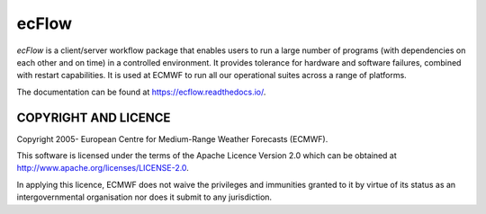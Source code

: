 **ecFlow**
==========

*ecFlow* is a client/server workflow package that enables users to run a large number of programs (with dependencies on each other and on time) in a controlled environment. It provides tolerance for hardware and software failures, combined with restart capabilities. It is used at ECMWF to run all our operational suites across a range of platforms.

The documentation can be found at https://ecflow.readthedocs.io/.


COPYRIGHT AND LICENCE
----------------------

Copyright 2005- European Centre for Medium-Range Weather Forecasts (ECMWF).

This software is licensed under the terms of the Apache Licence Version 2.0
which can be obtained at http://www.apache.org/licenses/LICENSE-2.0.

In applying this licence, ECMWF does not waive the privileges and immunities granted to it by
virtue of its status as an intergovernmental organisation nor does it submit to any jurisdiction.
